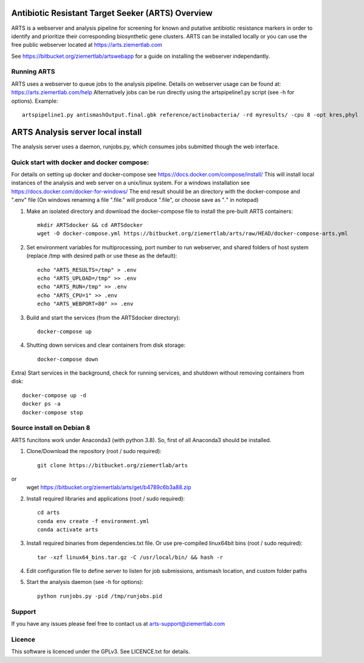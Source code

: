 Antibiotic Resistant Target Seeker (ARTS) Overview
====================================================
ARTS is a webserver and analysis pipeline for screening for known and
putative antibiotic resistance markers in order to identify and prioritize
their corresponding biosynthetic gene clusters. ARTS can be installed locally
or you can use the free public webserver located at https://arts.ziemertlab.com

See https://bitbucket.org/ziemertlab/artswebapp for a guide on installing the webserver independantly.

Running ARTS
-------------
ARTS uses a webserver to queue jobs to the analysis pipeline. Details on webserver usage can be
found at: https://arts.ziemertlab.com/help
Alternatively jobs can be run directly using the artspipeline1.py script (see -h for options). Example::

    artspipeline1.py antismashOutput.final.gbk reference/actinobacteria/ -rd myresults/ -cpu 8 -opt kres,phyl


ARTS Analysis server local install
===================================

The analysis server uses a daemon, runjobs.py, which consumes jobs submitted though the web interface.

Quick start with docker and docker compose:
-------------------------------------------
For details on setting up docker and docker-compose see https://docs.docker.com/compose/install/
This will install local instances of the analysis and web server on a unix/linux system.
For a windows installation see https://docs.docker.com/docker-for-windows/
The end result should be an directory with the docker-compose and ".env" file
(On windows renaming a file ".file." will produce ".file", or choose save as "*.*" in notepad)

1) Make an isolated directory and download the docker-compose file to install the pre-built ARTS containers::

    mkdir ARTSdocker && cd ARTSdocker
    wget -O docker-compose.yml https://bitbucket.org/ziemertlab/arts/raw/HEAD/docker-compose-arts.yml


2) Set environment variables for multiprocessing, port number to run webserver, and shared folders of host system (replace /tmp with desired path or use these as the default)::

    echo "ARTS_RESULTS=/tmp" > .env
    echo "ARTS_UPLOAD=/tmp" >> .env
    echo "ARTS_RUN=/tmp" >> .env
    echo "ARTS_CPU=1" >> .env
    echo "ARTS_WEBPORT=80" >> .env


3) Build and start the services (from the ARTSdocker directory)::

    docker-compose up


4) Shutting down services and clear containers from disk storage::

    docker-compose down


Extra) Start services in the background, check for running services,
and shutdown without removing containers from disk::

    docker-compose up -d
    docker ps -a
    docker-compose stop


Source install on Debian 8
---------------------------
ARTS funcitons work under Anaconda3 (with python 3.8). So, first of all Anaconda3 should be installed.

1) Clone/Download the repository (root / sudo required)::

    git clone https://bitbucket.org/ziemertlab/arts
or
    wget https://bitbucket.org/ziemertlab/arts/get/b4789c6b3a88.zip

2) Install required libraries and applications (root / sudo required)::

    cd arts
    conda env create -f environment.yml
    conda activate arts


3) Install required binaries from dependencies.txt file. Or use pre-compiled linux64bit bins (root / sudo required)::

    tar -xzf linux64_bins.tar.gz -C /usr/local/bin/ && hash -r


4) Edit configuration file to define server to listen for job submissions, antismash location, and custom folder paths

5) Start the analysis daemon (see -h for options)::

    python runjobs.py -pid /tmp/runjobs.pid

Support
--------

If you have any issues please feel free to contact us at arts-support@ziemertlab.com

Licence
--------
This software is licenced under the GPLv3. See LICENCE.txt for details.
